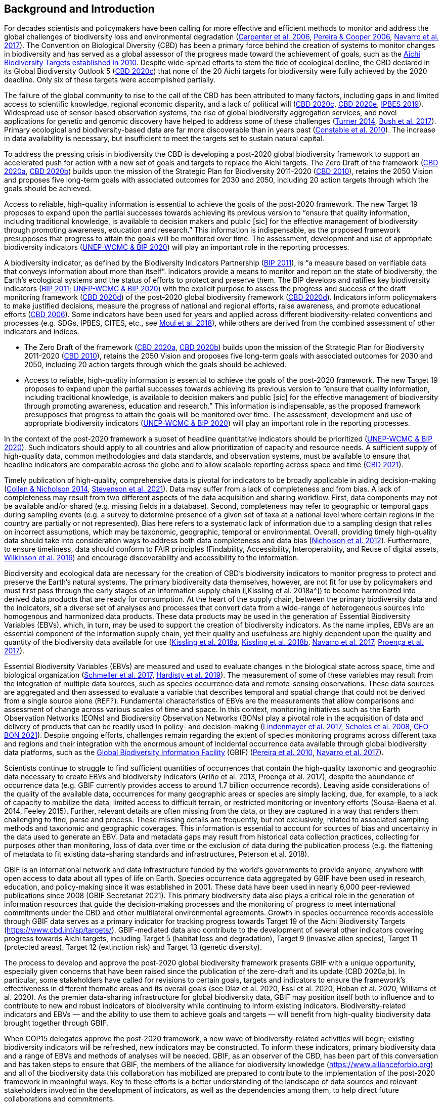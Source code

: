 [[bkgd]]
== Background and Introduction

For decades scientists and policymakers have been calling for more effective and efficient methods to monitor and address the global challenges of biodiversity loss and environmental degradation (https://doi.org/10.1126/science.1131946[Carpenter et al. 2006^], https://doi.org/10.1016/j.tree.2005.10.015[Pereira & Cooper 2006^], https://doi.org/10.1016/j.cosust.2018.02.005[Navarro et al. 2017^]). The Convention on Biological Diversity (CBD) has been a primary force behind the creation of systems to monitor changes in biodiversity and has served as a global assessor of the progress made toward the achievement of goals, such as the https://www.cbd.int/meetings/COP-10[Aichi Biodiversity Targets established in 2010^]. Despite wide-spread efforts to stem the tide of ecological decline, the CBD declared in its Global Biodiversity Outlook 5 (https://www.cbd.int/gbo5[CBD 2020c^]) that none of the 20 Aichi targets for biodiversity were fully achieved by the 2020 deadline. Only six of these targets were accomplished partially.

The failure of the global community to rise to the call of the CBD has been attributed to many factors, including gaps in and limited access to scientific knowledge, regional economic disparity, and a lack of political will (https://www.cbd.int/gbo5[CBD 2020c^], https://www.cbd.int/doc/c/73bc/335c/480a6a50d95d04478f4b3041/sbi-03-02-en.pdf[CBD 2020e^], https://ipbes.net/global-assessment[IPBES 2019^]). Widespread use of sensor-based observation systems, the rise of global biodiversity aggregation services, and novel applications for genetic and genomic discovery have helped to address some of these challenges (https://doi.org/10.1126/science.1256014[Turner 2014^], https://doi.org/10.1038/s41559-017-0176[Bush et al. 2017^]). Primary ecological and biodiversity-based data are far more discoverable than in years past (https://doi.org/10.1371/journal.pbio.1000309[Constable et al. 2010^]). The increase in data availability is necessary, but insufficient to meet the targets set to sustain natural capital.

To address the pressing crisis in biodiversity the CBD is developing a post-2020 global biodiversity framework to support an accelerated push for action with a new set of goals and targets to replace the Aichi targets. The Zero Draft of the framework (https://www.cbd.int/doc/c/efb0/1f84/a892b98d2982a829962b6371/wg2020-02-03-en.pdf[CBD 2020a^], https://www.cbd.int/doc/c/3064/749a/0f65ac7f9def86707f4eaefa/post2020-prep-02-01-en.pdf[CBD 2020b^]) builds upon the mission of the Strategic Plan for Biodiversity 2011-2020 (https://www.cbd.int/sp/[CBD 2010^]), retains the 2050 Vision and proposes five long-term goals with associated outcomes for 2030 and 2050, including 20 action targets through which the goals should be achieved.

Access to reliable, high-quality information is essential to achieve the goals of the post-2020 framework. The new Target 19 proposes to expand upon the partial successes towards achieving its previous version to “ensure that quality information, including traditional knowledge, is available to decision makers and public [sic] for the effective management of biodiversity through promoting awareness, education and research.” This information is indispensable, as the proposed framework presupposes that progress to attain the goals will be monitored over time. The assessment, development and use of appropriate biodiversity indicators (https://www.cbd.int/sbstta/sbstta-24/post2020-indicators-en.pdf[UNEP-WCMC & BIP 2020^]) will play an important role in the reporting processes.

A biodiversity indicator, as defined by the Biodiversity Indicators Partnership (https://www.cbd.int/doc/meetings/ind/ahteg-sp-ind-01/other/ahteg-sp-ind-01-bipnational-en.pdf[BIP 2011^]), is “a measure based on verifiable data that conveys information about more than itself”. Indicators provide a means to monitor and report on the state of biodiversity, the Earth’s ecological systems and the status of efforts to protect and preserve them. The BIP develops and ratifies key biodiversity indicators (https://www.cbd.int/doc/meetings/ind/ahteg-sp-ind-01/other/ahteg-sp-ind-01-bipnational-en.pdf[BIP 2011^]; https://www.cbd.int/sbstta/sbstta-24/post2020-indicators-en.pdf[UNEP-WCMC & BIP 2020^]) with the explicit purpose to assess the progress and success of the draft monitoring framework (https://www.cbd.int/sbstta/sbstta-24/post2020-monitoring-en.pdf[CBD 2020d^]) of the post-2020 global biodiversity framework (https://www.cbd.int/sbstta/sbstta-24/post2020-monitoring-en.pdf[CBD 2020d^]). Indicators inform policymakers to make justified decisions, measure the progress of national and regional efforts, raise awareness, and promote educational efforts (https://www.cbd.int/gbo2/[CBD 2006^]). Some indicators have been used for years and applied across different biodiversity-related conventions and processes (e.g. SDGs, IPBES, CITES, etc., see https://www.unep-wcmc.org/resources-and-data/global-biodiversity-indicator-mapping[Moul et al. 2018^]), while others are derived from the combined assessment of other indicators and indices. 

* The Zero Draft of the framework (https://www.cbd.int/doc/c/efb0/1f84/a892b98d2982a829962b6371/wg2020-02-03-en.pdf[CBD 2020a^], https://www.cbd.int/doc/c/3064/749a/0f65ac7f9def86707f4eaefa/post2020-prep-02-01-en.pdf[CBD 2020b^]) builds upon the mission of the Strategic Plan for Biodiversity 2011-2020 (https://www.cbd.int/sp/[CBD 2010^]), retains the 2050 Vision and proposes five long-term goals with associated outcomes for 2030 and 2050, including 20 action targets through which the goals should be achieved.
* Access to reliable, high-quality information is essential to achieve the goals of the post-2020 framework. The new Target 19 proposes to expand upon the partial successes towards achieving its previous version to “ensure that quality information, including traditional knowledge, is available to decision makers and public [sic] for the effective management of biodiversity through promoting awareness, education and research.” This information is indispensable, as the proposed framework presupposes that progress to attain the goals will be monitored over time. The assessment, development and use of appropriate biodiversity indicators (https://www.cbd.int/sbstta/sbstta-24/post2020-indicators-en.pdf[UNEP-WCMC & BIP 2020^]) will play an important role in the reporting processes.

In the context of the post-2020 framework a subset of headline quantitative indicators should be prioritized (https://www.cbd.int/sbstta/sbstta-24/post2020-indicators-en.pdf[UNEP-WCMC & BIP 2020^]). Such indicators should apply to all countries and allow prioritization of capacity and resource needs. A sufficient supply of high-quality data, common methodologies and data standards, and observation systems, must be available to ensure that headline indicators are comparable across the globe and to allow scalable reporting across space and time (https://www.cbd.int/doc/c/8cd2/6eab/663d8a4cc2d198b104225345/sbstta-24-inf-28-en.pdf[CBD 2021^]).

Timely publication of high-quality, comprehensive data is pivotal for indicators to be broadly applicable in aiding decision-making (https://doi.org/10.1126/science.1255772[Collen & Nicholson 2014^], https://doi.org/10.1111/cobi.13575[Stevenson et al. 2021^]). Data may suffer from a lack of completeness and from bias. A lack of completeness may result from two different aspects of the data acquisition and sharing workflow. First, data components may not be available and/or shared (e.g. missing fields in a database). Second, completeness may refer to geographic or temporal gaps during sampling events (e.g. a survey to determine presence of a given set of taxa at a national level where certain regions in the country are partially or not represented). Bias here refers to a systematic lack of information due to a sampling design that relies on incorrect assumptions, which may be taxonomic, geographic, temporal or environmental. Overall, providing timely high-quality data should take into consideration ways to address both data completeness and data bias (https://doi.org/10.1371/journal.pone.0041128[Nicholson et al. 2012^]). Furthermore, to ensure timeliness, data should conform to FAIR principles (Findability, Accessibility, Interoperability, and Reuse of digital assets, https://doi.org/10.1038/sdata.2016.18[Wilkinson et al. 2016^]) and encourage discoverability and accessibility to the information.

Biodiversity and ecological data are necessary for the creation of CBD’s biodiversity indicators to monitor progress to protect and preserve the Earth’s natural systems. The primary biodiversity data themselves, however, are not fit for use by policymakers and must first pass through the early stages of an information supply chain ([Kissling et al. 2018a^]) to become harmonized into derived data products that are ready for consumption. At the heart of the supply chain, between the primary biodiversity data and the indicators, sit a diverse set of analyses and processes that convert data from a wide-range of heterogeneous sources into homogenous and harmonized data products. These data products may be used in the generation of Essential Biodiversity Variables (EBVs), which, in turn, may be used to support the creation of biodiversity indicators. As the name implies, EBVs are an essential component of the information supply chain, yet their quality and usefulness are highly dependent upon the quality and quantity of the biodiversity data available for use (https://doi.org/10.1111/brv.12359[Kissling et al. 2018a^], https://doi.org/10.1038/s41559-018-0667-3[Kissling et al. 2018b^], https://doi.org/10.1016/j.cosust.2018.02.005[Navarro et al. 2017^], https://doi.org/10.1016/j.biocon.2016.07.014[Proença et al. 2017^]).

Essential Biodiversity Variables (EBVs) are measured and used to evaluate changes in the biological state across space, time and biological organization (https://doi.org/10.1007/s10531-017-1386-9[Schmeller et al. 2017^], https://doi.org/10.1016/j.ecoinf.2018.11.003[Hardisty et al. 2019^]). The measurement of some of these variables may result from the integration of multiple data sources, such as species occurrence data and remote-sensing observations. These data sources are aggregated and then assessed to evaluate a variable that describes temporal and spatial change that could not be derived from a single source alone ([Fernandez et al. in revision^]`REF?`). Fundamental characteristics of EBVs are the measurements that allow comparisons and assessment of change across various scales of time and space. In this context, monitoring initiatives such as the Earth Observation Networks (EONs) and Biodiversity Observation Networks (BONs) play a pivotal role in the acquisition of data and delivery of products that can be readily used in policy- and decision-making (https://doi.org/10.1016/j.tree.2017.10.008[Lindenmayer et al. 2017^], https://doi.org/10.1126/science.1162055[Scholes et al. 2008^], https://geobon.org/[GEO BON 2021^]). Despite ongoing efforts, challenges remain regarding the extent of species monitoring programs across different taxa and regions and their integration with the enormous amount of incidental occurrence data available through global biodiversity data platforms, such as the https://www.gbif.org[Global Biodiversity Information Facility^] (GBIF) (https://doi.org/10.1890/10.WB.23[Pereira et al. 2010^], https://doi.org/10.1016/j.cosust.2018.02.005[Navarro et al. 2017^]).

Scientists continue to struggle to find sufficient quantities of occurrences that contain the high-quality taxonomic and geographic data necessary to create EBVs and biodiversity indicators (Ariño et al. 2013, Proença et al. 2017), despite the abundance of occurrence data (e.g. GBIF currently provides access to around 1.7 billion occurrence records). Leaving aside considerations of the quality of the available data, occurrences for many geographic areas or species are simply lacking, due, for example, to a lack of capacity to mobilize the data, limited access to difficult terrain, or restricted monitoring or inventory efforts (Sousa-Baena et al. 2014, Feeley 2015). Further, relevant details are often missing from the data, or they are captured in a way that renders them challenging to find, parse and process. These missing details are frequently, but not exclusively, related to associated sampling methods and taxonomic and geographic coverages. This information is essential to account for sources of bias and uncertainty in the data used to generate an EBV. Data and metadata gaps may result from historical data collection practices, collecting for purposes other than monitoring, loss of data over time or the exclusion of data during the publication process (e.g. the flattening of metadata to fit existing data-sharing standards and infrastructures, Peterson et al. 2018). 

GBIF is an international network and data infrastructure funded by the world’s governments to provide anyone, anywhere with open access to data about all types of life on Earth. Species occurrence data aggregated by GBIF have been used in research, education, and policy-making since it was established in 2001. These data have been used in nearly 6,000 peer-reviewed publications since 2008 (GBIF Secretariat 2021). This primary biodiversity data also plays a critical role in the generation of information resources that guide the decision-making processes and the monitoring of progress to meet international commitments under the CBD and other multilateral environmental agreements. Growth in species occurrence records accessible through GBIF data serves as a primary indicator for tracking progress towards Target 19 of the Aichi Biodiversity Targets (https://www.cbd.int/sp/targets/). GBIF-mediated data also contribute to the development of several other indicators covering progress towards Aichi targets, including Target 5 (habitat loss and degradation), Target 9 (invasive alien species), Target 11 (protected areas), Target 12 (extinction risk) and Target 13 (genetic diversity). 

The process to develop and approve the post-2020 global biodiversity framework presents GBIF with a unique opportunity, especially given concerns that have been raised since the publication of the zero-draft and its update (CBD 2020a,b). In particular, some stakeholders have called for revisions to certain goals, targets and indicators to ensure the framework’s effectiveness in different thematic areas and its overall goals (see Díaz et al. 2020, Essl et al. 2020, Hoban et al. 2020, Williams et al. 2020). As the premier data-sharing infrastructure for global biodiversity data, GBIF may position itself both to influence and to contribute to new and robust indicators of biodiversity while continuing to inform existing indicators. Biodiversity-related indicators and EBVs — and the ability to use them to achieve goals and targets — will benefit from high-quality biodiversity data brought together through GBIF.

When COP15 delegates approve the post-2020 framework, a new wave of biodiversity-related activities will begin; existing biodiversity indicators will be refreshed, new indicators may be constructed. To inform these indicators, primary biodiversity data and a range of EBVs and methods of analyses will be needed. GBIF, as an observer of the CBD, has been part of this conversation and has taken steps to ensure that GBIF, the members of the alliance for biodiversity knowledge (https://www.allianceforbio.org) and all of the biodiversity data this collaboration has mobilized are prepared to contribute to the implementation of the post-2020 framework in meaningful ways. Key to these efforts is a better understanding of the landscape of data sources and relevant stakeholders involved in the development of indicators, as well as the dependencies among them, to help direct future collaborations and commitments.

In this study we identify projects and products that make use of primary biodiversity data to support the post-2020 biodiversity framework and how they inform indicators and information tools that address different CBD concerns. Also, we review and characterize the sources of primary biodiversity data used to inform indicators and other information products to identify where data use is redundant and how GBIF might provide data more effectively. Finally, we perform an analysis of the likely dependencies on primary biodiversity data within the post-2020 biodiversity framework, including primary biodiversity data and data from other disciplines, with an assessment of the intervening organizations and their roles in data collection, harmonization and delivery of primary biodiversity data, EBVs and indicators towards policy agendas.
